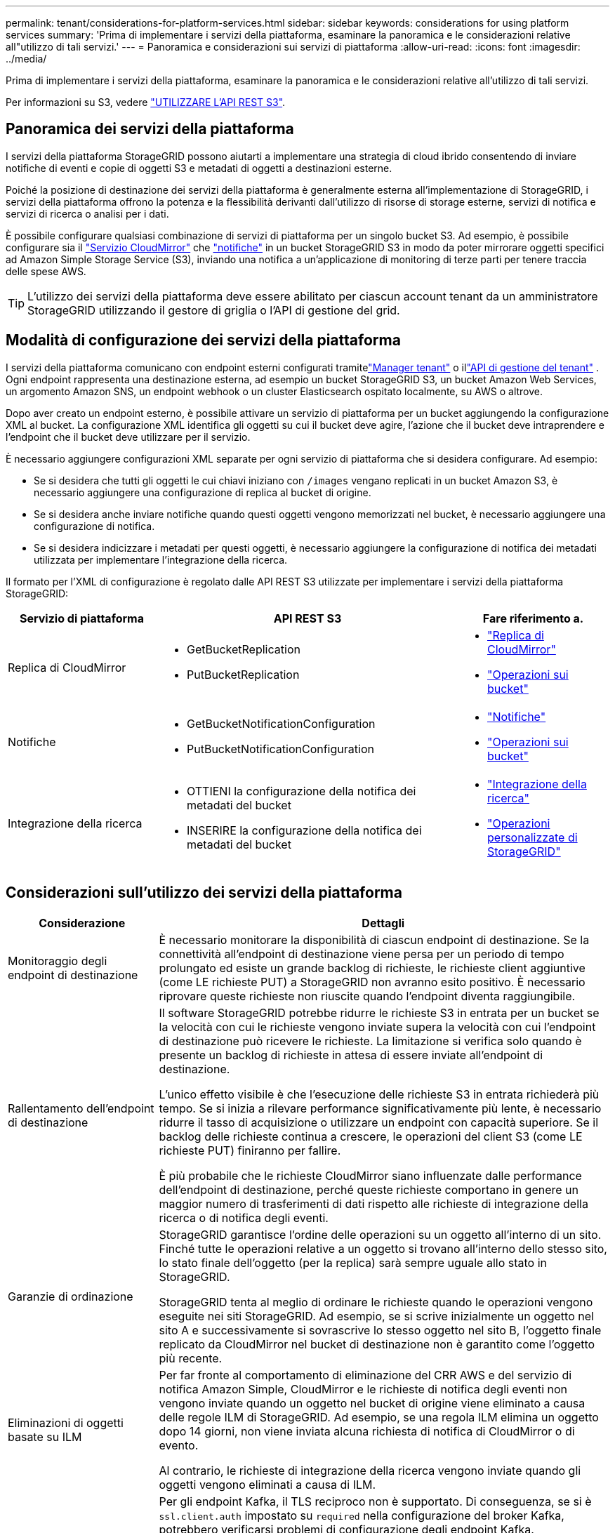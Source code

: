 ---
permalink: tenant/considerations-for-platform-services.html 
sidebar: sidebar 
keywords: considerations for using platform services 
summary: 'Prima di implementare i servizi della piattaforma, esaminare la panoramica e le considerazioni relative all"utilizzo di tali servizi.' 
---
= Panoramica e considerazioni sui servizi di piattaforma
:allow-uri-read: 
:icons: font
:imagesdir: ../media/


[role="lead"]
Prima di implementare i servizi della piattaforma, esaminare la panoramica e le considerazioni relative all'utilizzo di tali servizi.

Per informazioni su S3, vedere link:../s3/index.html["UTILIZZARE L'API REST S3"].



== Panoramica dei servizi della piattaforma

I servizi della piattaforma StorageGRID possono aiutarti a implementare una strategia di cloud ibrido consentendo di inviare notifiche di eventi e copie di oggetti S3 e metadati di oggetti a destinazioni esterne.

Poiché la posizione di destinazione dei servizi della piattaforma è generalmente esterna all'implementazione di StorageGRID, i servizi della piattaforma offrono la potenza e la flessibilità derivanti dall'utilizzo di risorse di storage esterne, servizi di notifica e servizi di ricerca o analisi per i dati.

È possibile configurare qualsiasi combinazione di servizi di piattaforma per un singolo bucket S3. Ad esempio, è possibile configurare sia il link:../tenant/understanding-cloudmirror-replication-service.html["Servizio CloudMirror"] che link:../tenant/understanding-notifications-for-buckets.html["notifiche"] in un bucket StorageGRID S3 in modo da poter mirrorare oggetti specifici ad Amazon Simple Storage Service (S3), inviando una notifica a un'applicazione di monitoring di terze parti per tenere traccia delle spese AWS.


TIP: L'utilizzo dei servizi della piattaforma deve essere abilitato per ciascun account tenant da un amministratore StorageGRID utilizzando il gestore di griglia o l'API di gestione del grid.



== Modalità di configurazione dei servizi della piattaforma

I servizi della piattaforma comunicano con endpoint esterni configurati tramitelink:configuring-platform-services-endpoints.html["Manager tenant"] o illink:understanding-tenant-management-api.html["API di gestione del tenant"] .  Ogni endpoint rappresenta una destinazione esterna, ad esempio un bucket StorageGRID S3, un bucket Amazon Web Services, un argomento Amazon SNS, un endpoint webhook o un cluster Elasticsearch ospitato localmente, su AWS o altrove.

Dopo aver creato un endpoint esterno, è possibile attivare un servizio di piattaforma per un bucket aggiungendo la configurazione XML al bucket. La configurazione XML identifica gli oggetti su cui il bucket deve agire, l'azione che il bucket deve intraprendere e l'endpoint che il bucket deve utilizzare per il servizio.

È necessario aggiungere configurazioni XML separate per ogni servizio di piattaforma che si desidera configurare. Ad esempio:

* Se si desidera che tutti gli oggetti le cui chiavi iniziano con `/images` vengano replicati in un bucket Amazon S3, è necessario aggiungere una configurazione di replica al bucket di origine.
* Se si desidera anche inviare notifiche quando questi oggetti vengono memorizzati nel bucket, è necessario aggiungere una configurazione di notifica.
* Se si desidera indicizzare i metadati per questi oggetti, è necessario aggiungere la configurazione di notifica dei metadati utilizzata per implementare l'integrazione della ricerca.


Il formato per l'XML di configurazione è regolato dalle API REST S3 utilizzate per implementare i servizi della piattaforma StorageGRID:

[cols="1a,2a,1a"]
|===
| Servizio di piattaforma | API REST S3 | Fare riferimento a. 


 a| 
Replica di CloudMirror
 a| 
* GetBucketReplication
* PutBucketReplication

 a| 
* link:configuring-cloudmirror-replication.html["Replica di CloudMirror"]
* link:../s3/operations-on-buckets.html["Operazioni sui bucket"]




 a| 
Notifiche
 a| 
* GetBucketNotificationConfiguration
* PutBucketNotificationConfiguration

 a| 
* link:configuring-event-notifications.html["Notifiche"]
* link:../s3/operations-on-buckets.html["Operazioni sui bucket"]




 a| 
Integrazione della ricerca
 a| 
* OTTIENI la configurazione della notifica dei metadati del bucket
* INSERIRE la configurazione della notifica dei metadati del bucket

 a| 
* link:configuring-search-integration-service.html["Integrazione della ricerca"]
* link:../s3/custom-operations-on-buckets.html["Operazioni personalizzate di StorageGRID"]


|===


== Considerazioni sull'utilizzo dei servizi della piattaforma

[cols="1a,3a"]
|===
| Considerazione | Dettagli 


 a| 
Monitoraggio degli endpoint di destinazione
 a| 
È necessario monitorare la disponibilità di ciascun endpoint di destinazione. Se la connettività all'endpoint di destinazione viene persa per un periodo di tempo prolungato ed esiste un grande backlog di richieste, le richieste client aggiuntive (come LE richieste PUT) a StorageGRID non avranno esito positivo. È necessario riprovare queste richieste non riuscite quando l'endpoint diventa raggiungibile.



 a| 
Rallentamento dell'endpoint di destinazione
 a| 
Il software StorageGRID potrebbe ridurre le richieste S3 in entrata per un bucket se la velocità con cui le richieste vengono inviate supera la velocità con cui l'endpoint di destinazione può ricevere le richieste. La limitazione si verifica solo quando è presente un backlog di richieste in attesa di essere inviate all'endpoint di destinazione.

L'unico effetto visibile è che l'esecuzione delle richieste S3 in entrata richiederà più tempo. Se si inizia a rilevare performance significativamente più lente, è necessario ridurre il tasso di acquisizione o utilizzare un endpoint con capacità superiore. Se il backlog delle richieste continua a crescere, le operazioni del client S3 (come LE richieste PUT) finiranno per fallire.

È più probabile che le richieste CloudMirror siano influenzate dalle performance dell'endpoint di destinazione, perché queste richieste comportano in genere un maggior numero di trasferimenti di dati rispetto alle richieste di integrazione della ricerca o di notifica degli eventi.



 a| 
Garanzie di ordinazione
 a| 
StorageGRID garantisce l'ordine delle operazioni su un oggetto all'interno di un sito. Finché tutte le operazioni relative a un oggetto si trovano all'interno dello stesso sito, lo stato finale dell'oggetto (per la replica) sarà sempre uguale allo stato in StorageGRID.

StorageGRID tenta al meglio di ordinare le richieste quando le operazioni vengono eseguite nei siti StorageGRID. Ad esempio, se si scrive inizialmente un oggetto nel sito A e successivamente si sovrascrive lo stesso oggetto nel sito B, l'oggetto finale replicato da CloudMirror nel bucket di destinazione non è garantito come l'oggetto più recente.



 a| 
Eliminazioni di oggetti basate su ILM
 a| 
Per far fronte al comportamento di eliminazione del CRR AWS e del servizio di notifica Amazon Simple, CloudMirror e le richieste di notifica degli eventi non vengono inviate quando un oggetto nel bucket di origine viene eliminato a causa delle regole ILM di StorageGRID. Ad esempio, se una regola ILM elimina un oggetto dopo 14 giorni, non viene inviata alcuna richiesta di notifica di CloudMirror o di evento.

Al contrario, le richieste di integrazione della ricerca vengono inviate quando gli oggetti vengono eliminati a causa di ILM.



 a| 
Utilizzo degli endpoint Kafka
 a| 
Per gli endpoint Kafka, il TLS reciproco non è supportato. Di conseguenza, se si è `ssl.client.auth` impostato su `required` nella configurazione del broker Kafka, potrebbero verificarsi problemi di configurazione degli endpoint Kafka.

L'autenticazione degli endpoint Kafka utilizza i seguenti tipi di autenticazione. Questi tipi sono diversi da quelli utilizzati per l'autenticazione di altri endpoint, come Amazon SNS, e richiedono credenziali per nome utente e password.

* SASL/SEMPLICE
* SASL/SCRAM-SHA-256
* SASL/SCRAM-SHA-512


*Nota:* le impostazioni proxy di archiviazione configurate non si applicano agli endpoint dei servizi della piattaforma Kafka.

|===


== Considerazioni sull'utilizzo del servizio di replica CloudMirror

[cols="1a,3a"]
|===
| Considerazione | Dettagli 


 a| 
Stato della replica
 a| 
StorageGRID non supporta la `x-amz-replication-status` testata.



 a| 
Dimensione dell'oggetto
 a| 
La dimensione massima per gli oggetti che possono essere replicati in un bucket di destinazione dal servizio di replica CloudMirror è 5 TIB, che corrisponde alla dimensione massima dell'oggetto _supportata_.

*Nota*: La dimensione massima _raccomandata_ per una singola operazione PutObject è di 5 GiB (5.368.709.120 byte). Se si dispone di oggetti di dimensioni superiori a 5 GiB, utilizzare invece il caricamento multiparte.



 a| 
Versioni e ID della versione del bucket
 a| 
Se il bucket S3 di origine in StorageGRID ha attivato la versione, è necessario attivare anche la versione per il bucket di destinazione.

Quando si utilizza la versione, tenere presente che l'ordinamento delle versioni degli oggetti nel bucket di destinazione è il massimo sforzo e non garantito dal servizio CloudMirror, a causa delle limitazioni del protocollo S3.

*Nota*: Gli ID della versione per il bucket di origine in StorageGRID non sono correlati agli ID della versione per il bucket di destinazione.



 a| 
Tagging per le versioni degli oggetti
 a| 
Il servizio CloudMirror non replica le richieste PutObjectTagging o DeleteObjectTagging che forniscono un ID di versione, a causa delle limitazioni del protocollo S3. Poiché gli ID di versione per l'origine e la destinazione non sono correlati, non esiste alcun modo per garantire che venga replicato un aggiornamento del tag a un ID di versione specifico.

Al contrario, il servizio CloudMirror replica le richieste PutObjectTagging o DeleteObjectTagging che non specificano un ID di versione. Queste richieste aggiornano i tag per la chiave più recente (o la versione più recente se il bucket è in versione). Vengono replicati anche i normali ingest con tag (senza tagging degli aggiornamenti).



 a| 
Caricamenti e valori multiparte `ETag`
 a| 
Quando si esegue il mirroring degli oggetti caricati utilizzando un caricamento multiparte, il servizio CloudMirror non conserva le parti. Di conseguenza, il `ETag` valore per l'oggetto speculare sarà diverso dal `ETag` valore dell'oggetto originale.



 a| 
Oggetti crittografati con SSE-C (crittografia lato server con chiavi fornite dal cliente)
 a| 
Il servizio CloudMirror non supporta oggetti crittografati con SSE-C. se si tenta di acquisire un oggetto nel bucket di origine per la replica CloudMirror e la richiesta include le intestazioni di richiesta SSE-C, l'operazione non riesce.



 a| 
Bucket con blocco oggetti S3 attivato
 a| 
La replica non è supportata per i bucket di origine o di destinazione con blocco oggetti S3 attivato.

|===